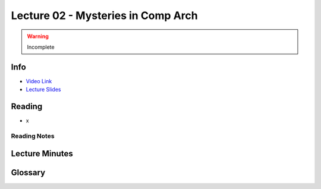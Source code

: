 Lecture 02 - Mysteries in Comp Arch
===================================

.. warning::
    Incomplete

Info
----

* `Video Link <http://www.youtube.com/watch?v=_D0D0m2fBks>`__
* `Lecture Slides <https://safari.ethz.ch/digitaltechnik/spring2018/lib/exe/fetch.php?media=onur-digitaldesign-2018-lecture2-mysteries-afterlecture.pdf>`__

Reading
-------

* x

Reading Notes
^^^^^^^^^^^^^

Lecture Minutes
---------------

Glossary
--------

.. sectionauthor:: Alper Yazar
